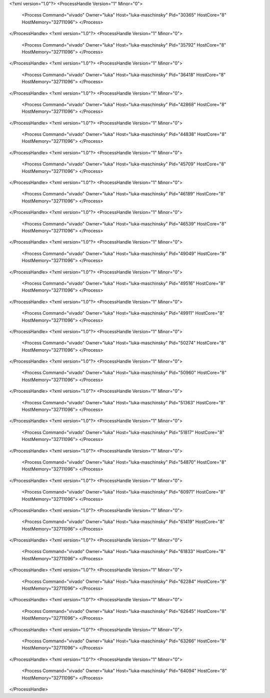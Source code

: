 <?xml version="1.0"?>
<ProcessHandle Version="1" Minor="0">
    <Process Command="vivado" Owner="luka" Host="luka-maschinsky" Pid="30365" HostCore="8" HostMemory="32711096">
    </Process>
</ProcessHandle>
<?xml version="1.0"?>
<ProcessHandle Version="1" Minor="0">
    <Process Command="vivado" Owner="luka" Host="luka-maschinsky" Pid="35792" HostCore="8" HostMemory="32711096">
    </Process>
</ProcessHandle>
<?xml version="1.0"?>
<ProcessHandle Version="1" Minor="0">
    <Process Command="vivado" Owner="luka" Host="luka-maschinsky" Pid="36418" HostCore="8" HostMemory="32711096">
    </Process>
</ProcessHandle>
<?xml version="1.0"?>
<ProcessHandle Version="1" Minor="0">
    <Process Command="vivado" Owner="luka" Host="luka-maschinsky" Pid="42868" HostCore="8" HostMemory="32711096">
    </Process>
</ProcessHandle>
<?xml version="1.0"?>
<ProcessHandle Version="1" Minor="0">
    <Process Command="vivado" Owner="luka" Host="luka-maschinsky" Pid="44838" HostCore="8" HostMemory="32711096">
    </Process>
</ProcessHandle>
<?xml version="1.0"?>
<ProcessHandle Version="1" Minor="0">
    <Process Command="vivado" Owner="luka" Host="luka-maschinsky" Pid="45709" HostCore="8" HostMemory="32711096">
    </Process>
</ProcessHandle>
<?xml version="1.0"?>
<ProcessHandle Version="1" Minor="0">
    <Process Command="vivado" Owner="luka" Host="luka-maschinsky" Pid="46189" HostCore="8" HostMemory="32711096">
    </Process>
</ProcessHandle>
<?xml version="1.0"?>
<ProcessHandle Version="1" Minor="0">
    <Process Command="vivado" Owner="luka" Host="luka-maschinsky" Pid="46539" HostCore="8" HostMemory="32711096">
    </Process>
</ProcessHandle>
<?xml version="1.0"?>
<ProcessHandle Version="1" Minor="0">
    <Process Command="vivado" Owner="luka" Host="luka-maschinsky" Pid="49049" HostCore="8" HostMemory="32711096">
    </Process>
</ProcessHandle>
<?xml version="1.0"?>
<ProcessHandle Version="1" Minor="0">
    <Process Command="vivado" Owner="luka" Host="luka-maschinsky" Pid="49516" HostCore="8" HostMemory="32711096">
    </Process>
</ProcessHandle>
<?xml version="1.0"?>
<ProcessHandle Version="1" Minor="0">
    <Process Command="vivado" Owner="luka" Host="luka-maschinsky" Pid="49911" HostCore="8" HostMemory="32711096">
    </Process>
</ProcessHandle>
<?xml version="1.0"?>
<ProcessHandle Version="1" Minor="0">
    <Process Command="vivado" Owner="luka" Host="luka-maschinsky" Pid="50274" HostCore="8" HostMemory="32711096">
    </Process>
</ProcessHandle>
<?xml version="1.0"?>
<ProcessHandle Version="1" Minor="0">
    <Process Command="vivado" Owner="luka" Host="luka-maschinsky" Pid="50960" HostCore="8" HostMemory="32711096">
    </Process>
</ProcessHandle>
<?xml version="1.0"?>
<ProcessHandle Version="1" Minor="0">
    <Process Command="vivado" Owner="luka" Host="luka-maschinsky" Pid="51363" HostCore="8" HostMemory="32711096">
    </Process>
</ProcessHandle>
<?xml version="1.0"?>
<ProcessHandle Version="1" Minor="0">
    <Process Command="vivado" Owner="luka" Host="luka-maschinsky" Pid="51817" HostCore="8" HostMemory="32711096">
    </Process>
</ProcessHandle>
<?xml version="1.0"?>
<ProcessHandle Version="1" Minor="0">
    <Process Command="vivado" Owner="luka" Host="luka-maschinsky" Pid="54870" HostCore="8" HostMemory="32711096">
    </Process>
</ProcessHandle>
<?xml version="1.0"?>
<ProcessHandle Version="1" Minor="0">
    <Process Command="vivado" Owner="luka" Host="luka-maschinsky" Pid="60971" HostCore="8" HostMemory="32711096">
    </Process>
</ProcessHandle>
<?xml version="1.0"?>
<ProcessHandle Version="1" Minor="0">
    <Process Command="vivado" Owner="luka" Host="luka-maschinsky" Pid="61419" HostCore="8" HostMemory="32711096">
    </Process>
</ProcessHandle>
<?xml version="1.0"?>
<ProcessHandle Version="1" Minor="0">
    <Process Command="vivado" Owner="luka" Host="luka-maschinsky" Pid="61833" HostCore="8" HostMemory="32711096">
    </Process>
</ProcessHandle>
<?xml version="1.0"?>
<ProcessHandle Version="1" Minor="0">
    <Process Command="vivado" Owner="luka" Host="luka-maschinsky" Pid="62284" HostCore="8" HostMemory="32711096">
    </Process>
</ProcessHandle>
<?xml version="1.0"?>
<ProcessHandle Version="1" Minor="0">
    <Process Command="vivado" Owner="luka" Host="luka-maschinsky" Pid="62645" HostCore="8" HostMemory="32711096">
    </Process>
</ProcessHandle>
<?xml version="1.0"?>
<ProcessHandle Version="1" Minor="0">
    <Process Command="vivado" Owner="luka" Host="luka-maschinsky" Pid="63266" HostCore="8" HostMemory="32711096">
    </Process>
</ProcessHandle>
<?xml version="1.0"?>
<ProcessHandle Version="1" Minor="0">
    <Process Command="vivado" Owner="luka" Host="luka-maschinsky" Pid="64094" HostCore="8" HostMemory="32711096">
    </Process>
</ProcessHandle>
